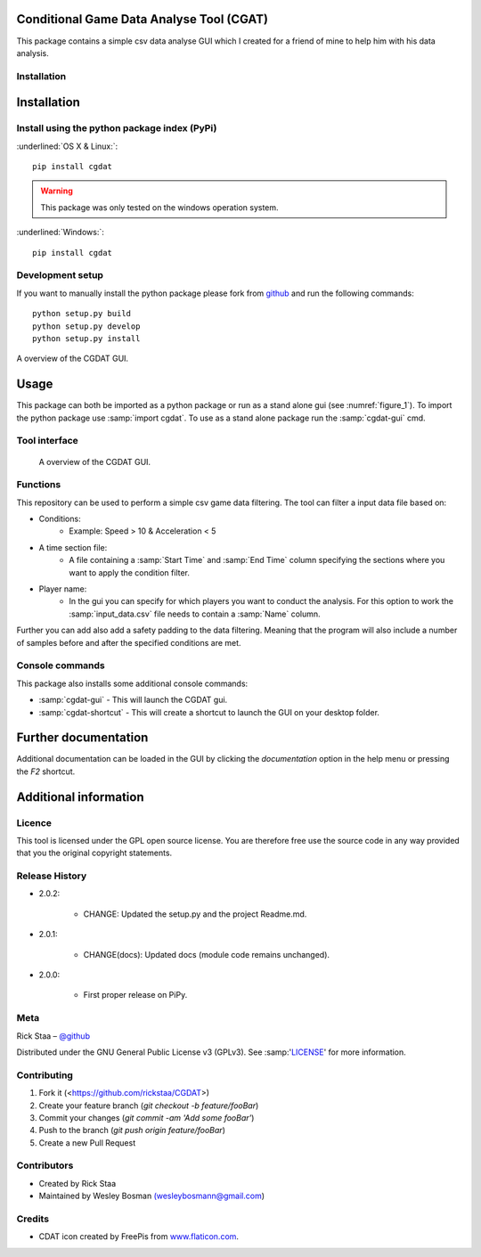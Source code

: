 .. role:: underlined(raw)
   :format: html
   :style: text-decoration: underline;

Conditional Game Data Analyse Tool (CGAT)
===================================================
This package contains a simple csv data analyse GUI which I created for a friend of mine to help him with his data analysis.

.. image:: https://img.shields.io/badge/python-3.7-blue.svg
   :target: https://www.python.org/downloads/release/python-370/
   :alt: Python version badge

.. image:: https://img.shields.io/badge/maintained%3F-yes!-brightgreen.svg?style=flat
   :target: https://github.com/rickstaa/CGDAT
   :alt: Maintained badge

.. image:: https://img.shields.io/badge/License-GPLv3-blue.svg
   :target: https://www.gnu.org/licenses/gpl-3.0
   :alt: License badge

.. image:: https://github.com/rickstaa/CGDAT/blob/master/cgdat/static/media/CGDAT.png
   :target: https://github.com/rickstaa/CGDAT
   :alt: CGDAT LOGO

Installation
----------------------

.. role:: underline
    :class: underline

Installation
=====================

Install using the python package index (PyPi)
---------------------------------------------------

:underlined:`OS X & Linux:`::

    pip install cgdat

.. Warning::
    This package was only tested on the windows operation system.

:underlined:`Windows:`::

    pip install cgdat

Development setup
------------------------------

If you want to manually install the python package please fork from `github <https://github.com/rickstaa/CGDAT>`_ and run the following commands::

    python setup.py build
    python setup.py develop
    python setup.py install

A overview of the CGDAT GUI.

Usage
=====================================
This package can both be imported as a python package or run as a stand alone gui (see :numref:`figure_1`). To import the python package use :samp:`import cgdat`. To use as a stand alone package run the :samp:`cgdat-gui` cmd.

Tool interface
-------------------------

.. figure:: https://github.com/rickstaa/CGDAT/tree/master/cgdat/static/media/gui_overview.png
   :scale: 100 %
   :alt: A overview of the CGDAT GUI window.
   :name: figure_1

   A overview of the CGDAT GUI.

Functions
-----------------------

This repository can be used to perform a simple csv game data filtering. The tool can filter a input data file based on:

* Conditions:
    * Example: Speed > 10 & Acceleration < 5
* A time section file:
    * A file containing a :samp:`Start Time` and :samp:`End Time` column specifying the sections where you want to apply the condition filter.
* Player name:
    * In the gui you can specify for which players you want to conduct the analysis. For this option to work the :samp:`input_data.csv` file needs to contain a :samp:`Name` column.

Further you can add also add a safety padding to the data filtering. Meaning that the program will also include a number of samples before and after the specified conditions are met.

Console commands
--------------------------

This package also installs some additional console commands:

* :samp:`cgdat-gui` - This will launch the CGDAT gui.
* :samp:`cgdat-shortcut` - This will create a shortcut to launch the GUI on your desktop folder.

Further documentation
==============================

Additional documentation can be loaded in the GUI by clicking the `documentation` option in the help menu or pressing the `F2` shortcut.

Additional information
===============================

Licence
-------------------------------
This tool is licensed under the GPL open source license. You are therefore free use the source code in any way provided that you the original copyright statements.

Release History
--------------------------------
* 2.0.2:

    * CHANGE: Updated the setup.py and the project Readme.md.

* 2.0.1:

    * CHANGE(docs): Updated docs (module code remains unchanged).

* 2.0.0:

    * First proper release on PiPy.

Meta
-----------------------------------------------

Rick Staa – `@github <https://github.com/rickstaa>`_

Distributed under the GNU General Public License v3 (GPLv3). See :samp:'`LICENSE <https://github.com/rickstaa/CGDAT/blob/master/LICENSE>`_' for more information.

Contributing
----------------------------------

1. Fork it (<https://github.com/rickstaa/CGDAT>)
2. Create your feature branch (`git checkout -b feature/fooBar`)
3. Commit your changes (`git commit -am 'Add some fooBar'`)
4. Push to the branch (`git push origin feature/fooBar`)
5. Create a new Pull Request

Contributors
-----------------------------
* Created by Rick Staa
* Maintained by Wesley Bosman `(wesleybosmann@gmail.com <mailto:wesleybosmann@gmail.com>`_)

Credits
-----------------------------
* CDAT icon created by FreePis from `www.flaticon.com <https://www.flaticon.com>`_.

